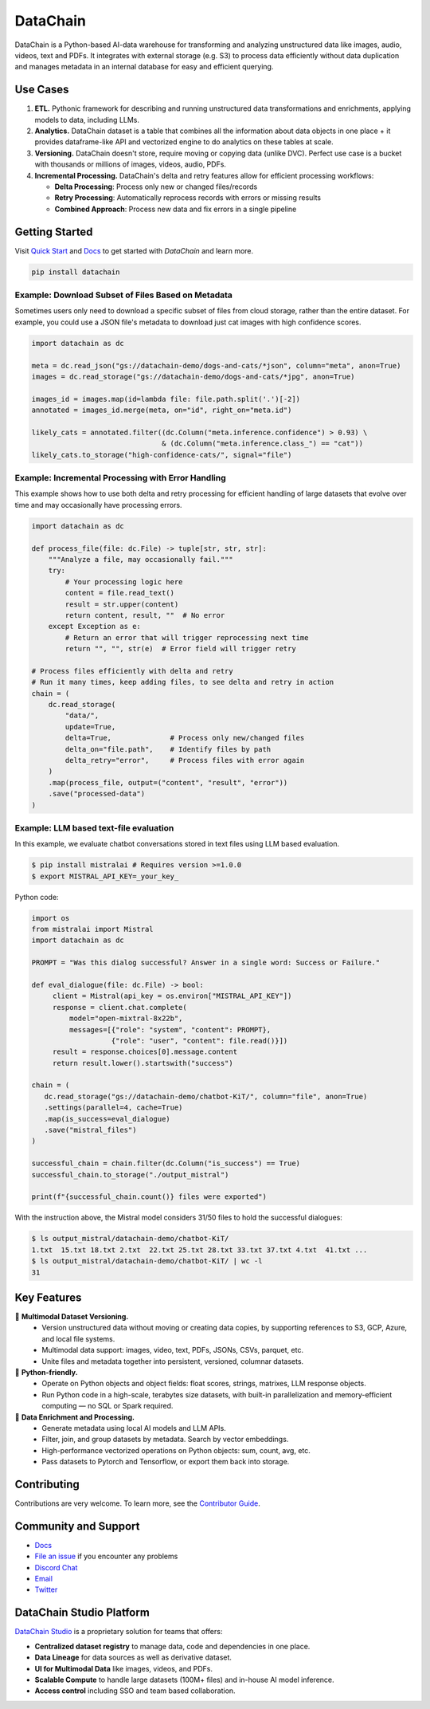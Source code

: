 ================
|logo| DataChain
================

|PyPI| |Python Version| |Codecov| |Tests| |DeepWiki|

.. |logo| image:: docs/assets/datachain.svg
   :height: 24
.. |PyPI| image:: https://img.shields.io/pypi/v/datachain.svg
   :target: https://pypi.org/project/datachain/
   :alt: PyPI
.. |Python Version| image:: https://img.shields.io/pypi/pyversions/datachain
   :target: https://pypi.org/project/datachain
   :alt: Python Version
.. |Codecov| image:: https://codecov.io/gh/iterative/datachain/graph/badge.svg?token=byliXGGyGB
   :target: https://codecov.io/gh/iterative/datachain
   :alt: Codecov
.. |Tests| image:: https://github.com/iterative/datachain/actions/workflows/tests.yml/badge.svg
   :target: https://github.com/iterative/datachain/actions/workflows/tests.yml
   :alt: Tests
.. |DeepWiki| image:: https://deepwiki.com/badge.svg
   :target: https://deepwiki.com/iterative/datachain
   :alt: DeepWiki

DataChain is a Python-based AI-data warehouse for transforming and analyzing unstructured
data like images, audio, videos, text and PDFs. It integrates with external storage
(e.g. S3) to process data efficiently without data duplication and manages metadata
in an internal database for easy and efficient querying.


Use Cases
=========

1. **ETL.** Pythonic framework for describing and running unstructured data transformations
   and enrichments, applying models to data, including LLMs.
2. **Analytics.** DataChain dataset is a table that combines all the information about data
   objects in one place + it provides dataframe-like API and vectorized engine to do analytics
   on these tables at scale.
3. **Versioning.** DataChain doesn't store, require moving or copying data (unlike DVC).
   Perfect use case is a bucket with thousands or millions of images, videos, audio, PDFs.
4. **Incremental Processing.** DataChain's delta and retry features allow for efficient
   processing workflows:

   - **Delta Processing**: Process only new or changed files/records
   - **Retry Processing**: Automatically reprocess records with errors or missing results
   - **Combined Approach**: Process new data and fix errors in a single pipeline

Getting Started
===============

Visit `Quick Start <https://docs.datachain.ai/quick-start>`_ and `Docs <https://docs.datachain.ai/>`_
to get started with `DataChain` and learn more.

.. code:: bash

        pip install datachain


Example: Download Subset of Files Based on Metadata
---------------------------------------------------

Sometimes users only need to download a specific subset of files from cloud storage,
rather than the entire dataset.
For example, you could use a JSON file's metadata to download just cat images with
high confidence scores.


.. code:: py

    import datachain as dc

    meta = dc.read_json("gs://datachain-demo/dogs-and-cats/*json", column="meta", anon=True)
    images = dc.read_storage("gs://datachain-demo/dogs-and-cats/*jpg", anon=True)

    images_id = images.map(id=lambda file: file.path.split('.')[-2])
    annotated = images_id.merge(meta, on="id", right_on="meta.id")

    likely_cats = annotated.filter((dc.Column("meta.inference.confidence") > 0.93) \
                                   & (dc.Column("meta.inference.class_") == "cat"))
    likely_cats.to_storage("high-confidence-cats/", signal="file")


Example: Incremental Processing with Error Handling
---------------------------------------------------

This example shows how to use both delta and retry processing for efficient handling of large
datasets that evolve over time and may occasionally have processing errors.

.. code:: py

    import datachain as dc

    def process_file(file: dc.File) -> tuple[str, str, str]:
        """Analyze a file, may occasionally fail."""
        try:
            # Your processing logic here
            content = file.read_text()
            result = str.upper(content)
            return content, result, ""  # No error
        except Exception as e:
            # Return an error that will trigger reprocessing next time
            return "", "", str(e)  # Error field will trigger retry

    # Process files efficiently with delta and retry
    # Run it many times, keep adding files, to see delta and retry in action
    chain = (
        dc.read_storage(
            "data/",
            update=True,
            delta=True,              # Process only new/changed files
            delta_on="file.path",    # Identify files by path
            delta_retry="error",     # Process files with error again
        )
        .map(process_file, output=("content", "result", "error"))
        .save("processed-data")
    )


Example: LLM based text-file evaluation
---------------------------------------

In this example, we evaluate chatbot conversations stored in text files
using LLM based evaluation.

.. code:: shell

    $ pip install mistralai # Requires version >=1.0.0
    $ export MISTRAL_API_KEY=_your_key_

Python code:

.. code:: py

    import os
    from mistralai import Mistral
    import datachain as dc

    PROMPT = "Was this dialog successful? Answer in a single word: Success or Failure."

    def eval_dialogue(file: dc.File) -> bool:
         client = Mistral(api_key = os.environ["MISTRAL_API_KEY"])
         response = client.chat.complete(
             model="open-mixtral-8x22b",
             messages=[{"role": "system", "content": PROMPT},
                       {"role": "user", "content": file.read()}])
         result = response.choices[0].message.content
         return result.lower().startswith("success")

    chain = (
       dc.read_storage("gs://datachain-demo/chatbot-KiT/", column="file", anon=True)
       .settings(parallel=4, cache=True)
       .map(is_success=eval_dialogue)
       .save("mistral_files")
    )

    successful_chain = chain.filter(dc.Column("is_success") == True)
    successful_chain.to_storage("./output_mistral")

    print(f"{successful_chain.count()} files were exported")



With the instruction above, the Mistral model considers 31/50 files to hold the successful dialogues:

.. code:: shell

    $ ls output_mistral/datachain-demo/chatbot-KiT/
    1.txt  15.txt 18.txt 2.txt  22.txt 25.txt 28.txt 33.txt 37.txt 4.txt  41.txt ...
    $ ls output_mistral/datachain-demo/chatbot-KiT/ | wc -l
    31


Key Features
============

📂 **Multimodal Dataset Versioning.**
   - Version unstructured data without moving or creating data copies, by supporting
     references to S3, GCP, Azure, and local file systems.
   - Multimodal data support: images, video, text, PDFs, JSONs, CSVs, parquet, etc.
   - Unite files and metadata together into persistent, versioned, columnar datasets.

🐍 **Python-friendly.**
   - Operate on Python objects and object fields: float scores, strings, matrixes,
     LLM response objects.
   - Run Python code in a high-scale, terabytes size datasets, with built-in
     parallelization and memory-efficient computing — no SQL or Spark required.

🧠 **Data Enrichment and Processing.**
   - Generate metadata using local AI models and LLM APIs.
   - Filter, join, and group datasets by metadata. Search by vector embeddings.
   - High-performance vectorized operations on Python objects: sum, count, avg, etc.
   - Pass datasets to Pytorch and Tensorflow, or export them back into storage.


Contributing
============

Contributions are very welcome. To learn more, see the `Contributor Guide`_.


Community and Support
=====================

* `Docs <https://docs.datachain.ai/>`_
* `File an issue`_ if you encounter any problems
* `Discord Chat <https://dvc.org/chat>`_
* `Email <mailto:support@dvc.org>`_
* `Twitter <https://twitter.com/DVCorg>`_


DataChain Studio Platform
=========================

`DataChain Studio`_ is a proprietary solution for teams that offers:

- **Centralized dataset registry** to manage data, code and
  dependencies in one place.
- **Data Lineage** for data sources as well as derivative dataset.
- **UI for Multimodal Data** like images, videos, and PDFs.
- **Scalable Compute** to handle large datasets (100M+ files) and in-house
  AI model inference.
- **Access control** including SSO and team based collaboration.

.. _PyPI: https://pypi.org/
.. _file an issue: https://github.com/iterative/datachain/issues
.. github-only
.. _Contributor Guide: https://docs.datachain.ai/contributing
.. _Pydantic: https://github.com/pydantic/pydantic
.. _publicly available: https://radar.kit.edu/radar/en/dataset/FdJmclKpjHzLfExE.ExpBot%2B-%2BA%2Bdataset%2Bof%2B79%2Bdialogs%2Bwith%2Ban%2Bexperimental%2Bcustomer%2Bservice%2Bchatbot
.. _SQLite: https://www.sqlite.org/
.. _Getting Started: https://docs.datachain.ai/
.. _DataChain Studio: https://studio.datachain.ai/
